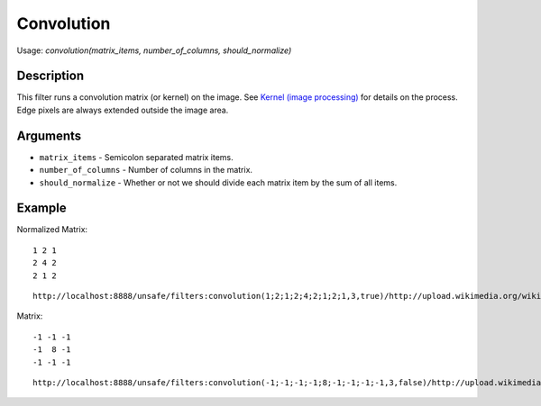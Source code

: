 Convolution
===========

Usage: `convolution(matrix\_items, number\_of\_columns, should\_normalize)`

Description
-----------

This filter runs a convolution matrix (or kernel) on the image. See
`Kernel (image
processing) <http://en.wikipedia.org/wiki/Kernel_(image_processing)>`__
for details on the process. Edge pixels are always extended outside the
image area.

Arguments
---------

-  ``matrix_items`` - Semicolon separated matrix items.
-  ``number_of_columns`` - Number of columns in the matrix.
-  ``should_normalize`` - Whether or not we should divide each matrix item by the sum of all items.

Example
-------

.. image:: images/tom_before_brightness.jpg
    :alt: Picture before the convolution filter

Normalized Matrix:

::

    1 2 1
    2 4 2
    2 1 2

::

    http://localhost:8888/unsafe/filters:convolution(1;2;1;2;4;2;1;2;1,3,true)/http://upload.wikimedia.org/wikipedia/commons/5/50/Vd-Orig.png

.. image:: images/tom_after_convolution1.jpg
    :alt: Picture after the convolution filter

Matrix:

::

    -1 -1 -1
    -1  8 -1
    -1 -1 -1

::

    http://localhost:8888/unsafe/filters:convolution(-1;-1;-1;-1;8;-1;-1;-1;-1,3,false)/http://upload.wikimedia.org/wikipedia/commons/5/50/Vd-Orig.png

.. image:: images/tom_after_convolution2.jpg
    :alt: Picture after the convolution filter
